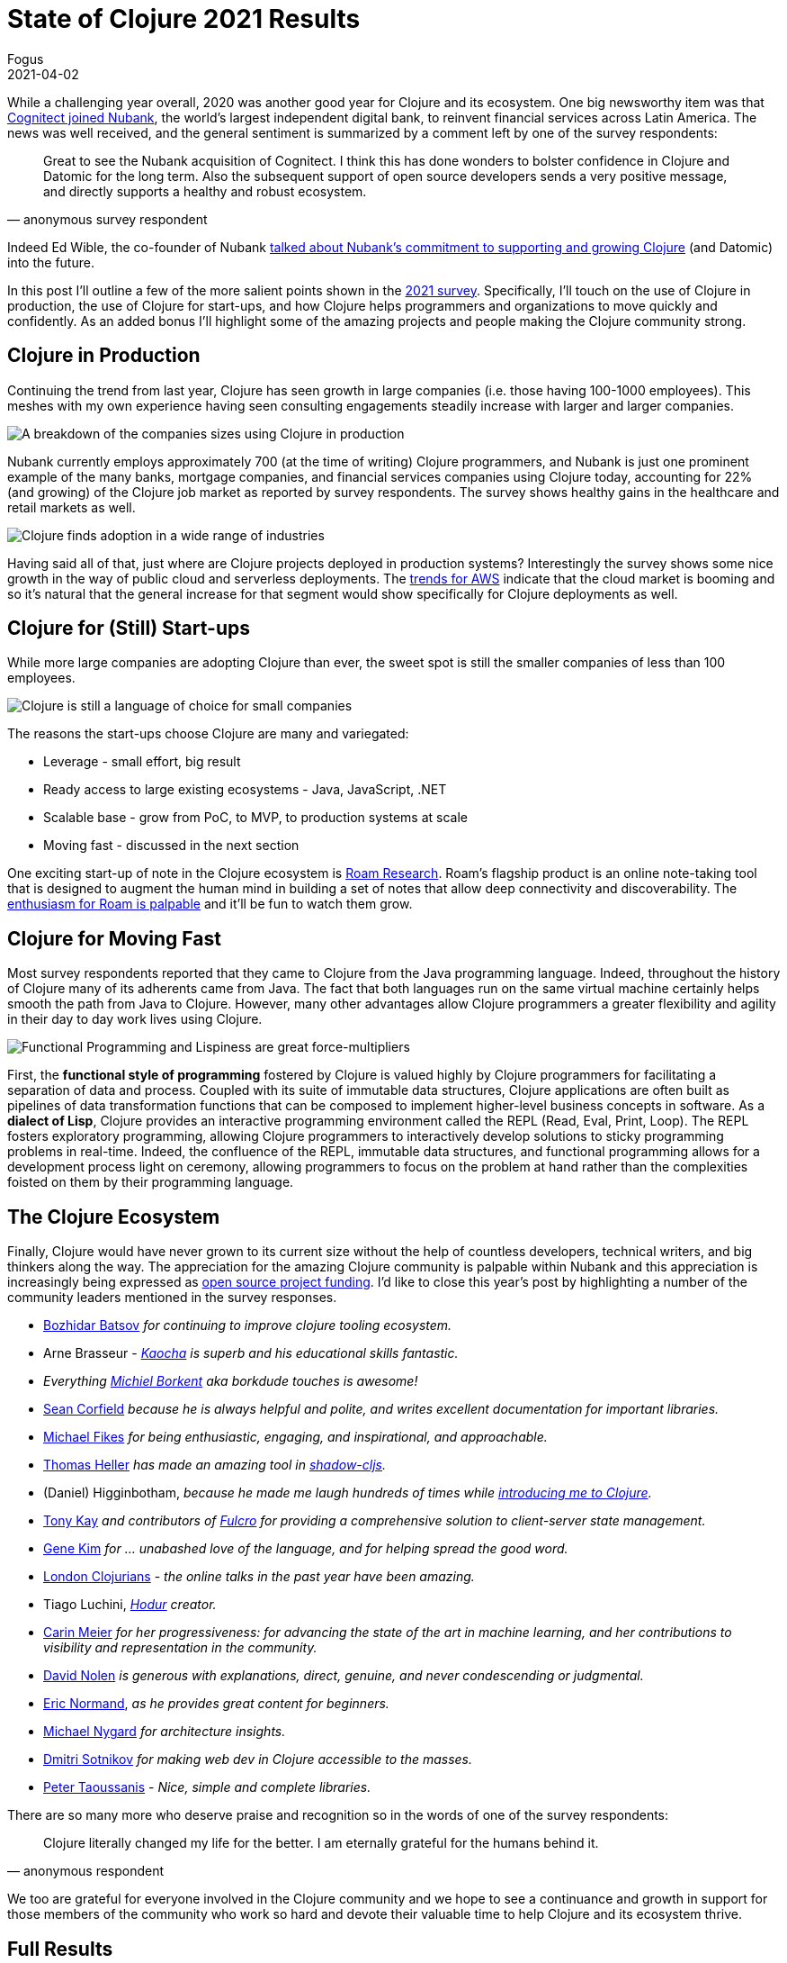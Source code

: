 = State of Clojure 2021 Results
Fogus
2021-04-02
:jbake-type: post

ifdef::env-github,env-browser[:outfilesuffix: .adoc]

While a challenging year overall, 2020 was another good year for Clojure and its ecosystem. One big newsworthy item was that https://building.nubank.com.br/nubank-acquires-cognitect-press-release[Cognitect joined Nubank], the world’s largest independent digital bank, to reinvent financial services across Latin America. The news was well received, and the general sentiment is summarized by a comment left by one of the survey respondents:

[quote, anonymous survey respondent]
Great to see the Nubank acquisition of Cognitect. I think this has done wonders to bolster confidence in Clojure and Datomic for the long term. Also the subsequent support of open source developers sends a very positive message, and directly supports a healthy and robust ecosystem.

Indeed Ed Wible, the co-founder of Nubank https://building.nubank.com.br/welcoming-cognitect-nubank[talked about Nubank’s commitment to supporting and growing Clojure] (and Datomic) into the future.

In this post I'll outline a few of the more salient points shown in the https://www.surveymonkey.com/results/SM-S2L8NR6K9[2021 survey]. Specifically, I'll touch on the use of Clojure in production, the use of Clojure for start-ups, and how Clojure helps programmers and organizations to move quickly and confidently. As an added bonus I'll highlight some of the amazing projects and people making the Clojure community strong.

== Clojure in Production

Continuing the trend from last year, Clojure has seen growth in large companies (i.e. those having 100-1000 employees). This meshes with my own experience having seen consulting engagements steadily increase with larger and larger companies.

image::/images/content/news/2021-03-15/sizes.png[A breakdown of the companies sizes using Clojure in production,align="center"]

Nubank currently employs approximately 700 (at the time of writing) Clojure programmers, and Nubank is just one prominent example of the many banks, mortgage companies, and financial services companies using Clojure today, accounting for 22% (and growing) of the Clojure job market as reported by survey respondents. The survey shows healthy gains in the healthcare and retail markets as well.

image::/images/content/news/2021-03-15/industries.png[Clojure finds adoption in a wide range of industries,align="center"]

Having said all of that, just where are Clojure projects deployed in production systems? Interestingly the survey shows some nice growth in the way of public cloud and serverless deployments. The https://www.investopedia.com/how-amazon-makes-money-4587523[trends for AWS] indicate that the cloud market is booming and so it's natural that the general increase for that segment would show specifically for Clojure deployments as well.

== Clojure for (Still) Start-ups

While more large companies are adopting Clojure than ever, the sweet spot is still the smaller companies of less than 100 employees.

image::/images/content/news/2021-03-15/lgvssmall.png[Clojure is still a language of choice for small companies,align="center"]

The reasons the start-ups choose Clojure are many and variegated:

* Leverage - small effort, big result
* Ready access to large existing ecosystems - Java, JavaScript, .NET
* Scalable base - grow from PoC, to MVP, to production systems at scale
* Moving fast - discussed in the next section

One exciting start-up of note in the Clojure ecosystem is https://roamresearch.com[Roam Research]. Roam's flagship product is an online note-taking tool that is designed to augment the human mind in building a set of notes that allow deep connectivity and discoverability. The https://www.theinformation.com/articles/a-200-million-seed-valuation-for-roam-shows-investor-frenzy-for-note-taking-apps[enthusiasm for Roam is palpable] and it’ll be fun to watch them grow.

== Clojure for Moving Fast

Most survey respondents reported that they came to Clojure from the Java programming language. Indeed, throughout the history of Clojure many of its adherents came from Java. The fact that both languages run on the same virtual machine certainly helps smooth the path from Java to Clojure. However, many other advantages allow Clojure programmers a greater flexibility and agility in their day to day work lives using Clojure.

image::/images/content/news/2021-03-15/features.png[Functional Programming and Lispiness are great force-multipliers,align="center"]

First, the *functional style of programming* fostered by Clojure is valued highly by Clojure programmers for facilitating a separation of data and process. Coupled with its suite of immutable data structures, Clojure applications are often built as pipelines of data transformation functions that can be composed to implement higher-level business concepts in software. As a *dialect of Lisp*, Clojure provides an interactive programming environment called the REPL (Read, Eval, Print, Loop). The REPL fosters exploratory programming, allowing Clojure programmers to interactively develop solutions to sticky programming problems in real-time. Indeed, the confluence of the REPL, immutable data structures, and functional programming allows for a development process light on ceremony, allowing programmers to focus on the problem at hand rather than the complexities foisted on them by their programming language.

== The Clojure Ecosystem

Finally, Clojure would have never grown to its current size without the help of countless developers, technical writers, and big thinkers along the way. The appreciation for the amazing Clojure community is palpable within Nubank and this appreciation is increasingly being expressed as https://github.com/orgs/nubank/sponsoring[open source project funding]. I'd like to close this year's post by highlighting a number of the community leaders mentioned in the survey responses.

* https://github.com/bbatsov[Bozhidar Batsov] __for continuing to improve clojure tooling ecosystem.__
* Arne Brasseur - __https://github.com/lambdaisland/kaocha[Kaocha] is superb and his educational skills fantastic.__
* __Everything https://github.com/borkdude[Michiel Borkent] aka borkdude touches is awesome!__
* https://github.com/seancorfield[Sean Corfield] __because he is always helpful and polite, and writes excellent documentation for important libraries.__
* https://github.com/mfikes[Michael Fikes] __for being enthusiastic, engaging, and inspirational, and approachable.__
* https://github.com/thheller[Thomas Heller] __has made an amazing tool in https://github.com/thheller/shadow-cljs[shadow-cljs].__
* (Daniel) Higginbotham, __because he made me laugh hundreds of times while https://www.braveclojure.com[introducing me to Clojure].__
* https://github.com/awkay[Tony Kay] __and contributors of https://github.com/fulcrologic/fulcro[Fulcro] for providing a comprehensive solution to client-server state management.__
* http://www.realgenekim.me[Gene Kim] __for … unabashed love of the language, and for helping spread the good word.__
* https://www.londonclojurians.org[London Clojurians] - __the online talks in the past year have been amazing.__
* Tiago Luchini, __https://github.com/hodur-org[Hodur] creator.__
* https://github.com/gigasquid[Carin Meier] __for her progressiveness: for advancing the state of the art in machine learning, and her contributions to visibility and representation in the community.__
* https://github.com/swannodette[David Nolen] __is generous with explanations, direct, genuine, and never condescending or judgmental.__
* https://lispcast.com[Eric Normand], __as he provides great content for beginners.__
* https://www.michaelnygard.com[Michael Nygard] __for architecture insights.__
* https://github.com/yogthos[Dmitri Sotnikov] __for making web dev in Clojure accessible to the masses.__
* https://github.com/ptaoussanis[Peter Taoussanis] - __Nice, simple and complete libraries.__

There are so many more who deserve praise and recognition so in the words of one of the survey respondents:

[quote, anonymous respondent]
Clojure literally changed my life for the better. I am eternally grateful for the humans behind it. 

We too are grateful for everyone involved in the Clojure community and we hope to see a continuance and growth in support for those members of the community who work so hard and devote their valuable time to help Clojure and its ecosystem thrive.

== Full Results

If you’d like to dig into the full results, you can find the complete set of data from this and former years here:

* https://www.surveymonkey.com/results/SM-S2L8NR6K9[2021]
* https://www.surveymonkey.com/results/SM-CDBF7CYT7/[2020]
* https://www.surveymonkey.com/results/SM-S9JVNXNQV/[2019]
* https://www.surveymonkey.com/results/SM-9BC5FNJ68/[2018]
* https://www.surveymonkey.com/results/SM-7K6NXJY3/[2016]
* http://blog.cognitect.com/blog/2016/1/28/state-of-clojure-2015-survey-results[2015]
* http://blog.cognitect.com/blog/2014/10/20/results-of-2014-state-of-clojure-and-clojurescript-survey[2014]
* https://cemerick.com/blog/2013/11/18/results-of-the-2013-state-of-clojure-clojurescript-survey.html[2013]
* https://cemerick.com/blog/2012/08/06/results-of-the-2012-state-of-clojure-survey.html[2012]
* https://cemerick.com/blog/2011/07/11/results-of-the-2011-state-of-clojure-survey.html[2011]
* https://cemerick.com/blog/2010/06/07/results-from-the-state-of-clojure-summer-2010-survey.html[2010]

Thanks again for using Clojure and ClojureScript and participating in the survey!
